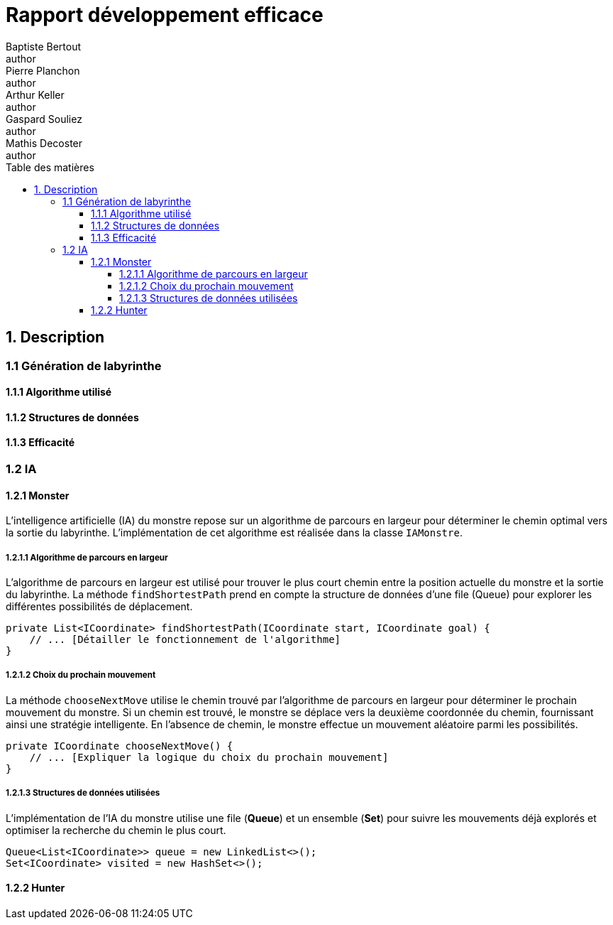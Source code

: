 = Rapport développement efficace
Baptiste Bertout <author>; Pierre Planchon <author>; Arthur Keller <author>; Gaspard Souliez <author>; Mathis Decoster <author>;
:toc-title: Table des matières
:toc: left
:toclevels: 5
:icons: font
:experimental:

== 1. Description
=== 1.1 Génération de labyrinthe
==== 1.1.1 Algorithme utilisé
==== 1.1.2 Structures de données
==== 1.1.3 Efficacité

=== 1.2 IA
==== 1.2.1 Monster
L'intelligence artificielle (IA) du monstre repose sur un algorithme de parcours en largeur pour déterminer le chemin optimal vers la sortie du labyrinthe. L'implémentation de cet algorithme est réalisée dans la classe `IAMonstre`.

===== 1.2.1.1 Algorithme de parcours en largeur
L'algorithme de parcours en largeur est utilisé pour trouver le plus court chemin entre la position actuelle du monstre et la sortie du labyrinthe. La méthode `findShortestPath` prend en compte la structure de données d'une file (Queue) pour explorer les différentes possibilités de déplacement.
```java
private List<ICoordinate> findShortestPath(ICoordinate start, ICoordinate goal) {
    // ... [Détailler le fonctionnement de l'algorithme]
}
```

===== 1.2.1.2 Choix du prochain mouvement
La méthode `chooseNextMove` utilise le chemin trouvé par l'algorithme de parcours en largeur pour déterminer le prochain mouvement du monstre. Si un chemin est trouvé, le monstre se déplace vers la deuxième coordonnée du chemin, fournissant ainsi une stratégie intelligente. En l'absence de chemin, le monstre effectue un mouvement aléatoire parmi les possibilités.
```java
private ICoordinate chooseNextMove() {
    // ... [Expliquer la logique du choix du prochain mouvement]
}
```

===== 1.2.1.3 Structures de données utilisées
L'implémentation de l'IA du monstre utilise une file (*Queue*) et un ensemble (*Set*) pour suivre les mouvements déjà explorés et optimiser la recherche du chemin le plus court.
```java
Queue<List<ICoordinate>> queue = new LinkedList<>();
Set<ICoordinate> visited = new HashSet<>();
```

==== 1.2.2 Hunter